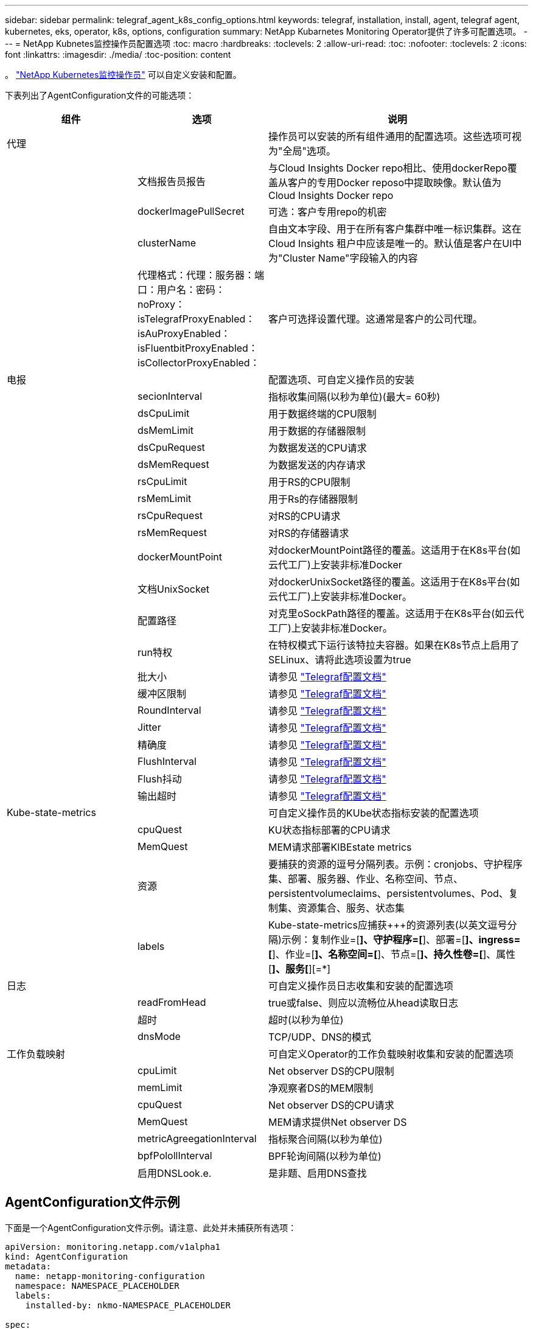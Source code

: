 ---
sidebar: sidebar 
permalink: telegraf_agent_k8s_config_options.html 
keywords: telegraf, installation, install, agent, telegraf agent, kubernetes, eks, operator, k8s, options, configuration 
summary: NetApp Kubarnetes Monitoring Operator提供了许多可配置选项。 
---
= NetApp Kubnetes监控操作员配置选项
:toc: macro
:hardbreaks:
:toclevels: 2
:allow-uri-read: 
:toc: 
:nofooter: 
:toclevels: 2
:icons: font
:linkattrs: 
:imagesdir: ./media/
:toc-position: content


[role="lead"]
。 link:task_config_telegraf_agent_k8s.html["NetApp Kubernetes监控操作员"] 可以自定义安装和配置。

下表列出了AgentConfiguration文件的可能选项：

[cols="1,1,2"]
|===
| 组件 | 选项 | 说明 


| 代理 |  | 操作员可以安装的所有组件通用的配置选项。这些选项可视为"全局"选项。 


|  | 文档报告员报告 | 与Cloud Insights Docker repo相比、使用dockerRepo覆盖从客户的专用Docker reposo中提取映像。默认值为Cloud Insights Docker repo 


|  | dockerImagePullSecret | 可选：客户专用repo的机密 


|  | clusterName | 自由文本字段、用于在所有客户集群中唯一标识集群。这在Cloud Insights 租户中应该是唯一的。默认值是客户在UI中为"Cluster Name"字段输入的内容 


|  | 代理格式：代理：服务器：端口：用户名：密码：noProxy：isTelegrafProxyEnabled：isAuProxyEnabled：isFluentbitProxyEnabled：isCollectorProxyEnabled： | 客户可选择设置代理。这通常是客户的公司代理。 


| 电报 |  | 配置选项、可自定义操作员的安装 


|  | secionInterval | 指标收集间隔(以秒为单位)(最大= 60秒) 


|  | dsCpuLimit | 用于数据终端的CPU限制 


|  | dsMemLimit | 用于数据的存储器限制 


|  | dsCpuRequest | 为数据发送的CPU请求 


|  | dsMemRequest | 为数据发送的内存请求 


|  | rsCpuLimit | 用于RS的CPU限制 


|  | rsMemLimit | 用于Rs的存储器限制 


|  | rsCpuRequest | 对RS的CPU请求 


|  | rsMemRequest | 对RS的存储器请求 


|  | dockerMountPoint | 对dockerMountPoint路径的覆盖。这适用于在K8s平台(如云代工厂)上安装非标准Docker 


|  | 文档UnixSocket | 对dockerUnixSocket路径的覆盖。这适用于在K8s平台(如云代工厂)上安装非标准Docker。 


|  | 配置路径 | 对克里oSockPath路径的覆盖。这适用于在K8s平台(如云代工厂)上安装非标准Docker。 


|  | run特权 | 在特权模式下运行该特拉夫容器。如果在K8s节点上启用了SELinux、请将此选项设置为true 


|  | 批大小 | 请参见 link:https://github.com/influxdata/telegraf/blob/master/docs/CONFIGURATION.md#agent["Telegraf配置文档"] 


|  | 缓冲区限制 | 请参见 link:https://github.com/influxdata/telegraf/blob/master/docs/CONFIGURATION.md#agent["Telegraf配置文档"] 


|  | RoundInterval | 请参见 link:https://github.com/influxdata/telegraf/blob/master/docs/CONFIGURATION.md#agent["Telegraf配置文档"] 


|  | Jitter | 请参见 link:https://github.com/influxdata/telegraf/blob/master/docs/CONFIGURATION.md#agent["Telegraf配置文档"] 


|  | 精确度 | 请参见 link:https://github.com/influxdata/telegraf/blob/master/docs/CONFIGURATION.md#agent["Telegraf配置文档"] 


|  | FlushInterval | 请参见 link:https://github.com/influxdata/telegraf/blob/master/docs/CONFIGURATION.md#agent["Telegraf配置文档"] 


|  | Flush抖动 | 请参见 link:https://github.com/influxdata/telegraf/blob/master/docs/CONFIGURATION.md#agent["Telegraf配置文档"] 


|  | 输出超时 | 请参见 link:https://github.com/influxdata/telegraf/blob/master/docs/CONFIGURATION.md#agent["Telegraf配置文档"] 


| Kube-state-metrics |  | 可自定义操作员的KUbe状态指标安装的配置选项 


|  | cpuQuest | KU状态指标部署的CPU请求 


|  | MemQuest | MEM请求部署KIBEstate metrics 


|  | 资源 | 要捕获的资源的逗号分隔列表。示例：cronjobs、守护程序集、部署、服务器、作业、名称空间、节点、persistentvolumeclaims、persistentvolumes、Pod、复制集、资源集合、服务、状态集 


|  | labels | Kube-state-metrics应捕获+++的资源列表(以英文逗号分隔)示例：复制作业=[*]、守护程序=[*]、部署=[*]、ingress=[*]、作业=[*]、名称空间=[*]、节点=[*]、持久性卷=[*]、属性[*]、服务[*][=*] 


| 日志 |  | 可自定义操作员日志收集和安装的配置选项 


|  | readFromHead | true或false、则应以流畅位从head读取日志 


|  | 超时 | 超时(以秒为单位) 


|  | dnsMode | TCP/UDP、DNS的模式 


| 工作负载映射 |  | 可自定义Operator的工作负载映射收集和安装的配置选项 


|  | cpuLimit | Net observer DS的CPU限制 


|  | memLimit | 净观察者DS的MEM限制 


|  | cpuQuest | Net observer DS的CPU请求 


|  | MemQuest | MEM请求提供Net observer DS 


|  | metricAgreegationInterval | 指标聚合间隔(以秒为单位) 


|  | bpfPolollInterval | BPF轮询间隔(以秒为单位) 


|  | 启用DNSLook.e. | 是非题、启用DNS查找 
|===


== AgentConfiguration文件示例

下面是一个AgentConfiguration文件示例。请注意、此处并未捕获所有选项：

[listing]
----
apiVersion: monitoring.netapp.com/v1alpha1
kind: AgentConfiguration
metadata:
  name: netapp-monitoring-configuration
  namespace: NAMESPACE_PLACEHOLDER
  labels:
    installed-by: nkmo-NAMESPACE_PLACEHOLDER

spec:
  agent:
    # a uniquely identifiable user friendly clustername. This clustername should be unique across
    # all clusters in your cloud insights tenant
    clusterName: pbhat-dev

    # optional: proxy settings. This is usually your corporate proxy settings
    proxy:
      server: testserver
      port: 3128
      noproxy: websock.svc
      username: user
      password: pass
      isTelegrafProxyEnabled: true
      isFluentbitProxyEnabled: true
      isCollectorsProxyEnabled: true
      isAuProxyEnabled: false

    # An optional docker registry where you want docker images to be pulled from as compared to CI's docker registry
    # Please see documentation link here:
    dockerRepo: dummy.docker.repo/long/path/to/test
    # Optional: A docker image pull secret that maybe needed for your private docker registry
    dockerImagePullSecret: docker-secret-name

    # Set runPrivileged to true SELinux is enabled on your kubernetes nodes
    # runPrivileged: false

  telegraf:
    # use this settings to fine tune data collection
    collectionInterval: 20s
    #batchSize:
    #bufferLimit:
    #roundInterval:
    #collectionJitter:
    #precision:
    #flushInterval:
    #flushJitter:

    # Deamoset CPU/Mem limits and requests
    # dsCpuLimit:
    # dsMemLimit:
    # dsCpuRequest:
    # dsMemRequest:

    # replicaset CPU/Mem limits and requests
    # rsCpuLimit:
    # rsMemLimit:
    # rsCpuRequest:
    # rsMemRequest:

  kube-state-metrics:
    # cpuRequest:
    # memRequest:

    # a comma separated list of resources to capture.
    # example: cronjobs,daemonsets,deployments,ingresses,jobs,namespaces,nodes,persistentvolumeclaims,persistentvolumes,pods,replicasets,resourcequotas,services,statefulsets
    # resources:

    # a comma seperated list of resources that kube-state-metrics should capture
    # example: cronjobs=[*],daemonsets=[*],deployments=[*],ingresses=[*],jobs=[*],namespaces=[*],nodes=[*],persistentvolumeclaims=[*],persistentvolumes=[*],pods=[*],replicasets=[*],resourcequotas=[*],services=[*],statefulsets=[*]
    # labels:
----